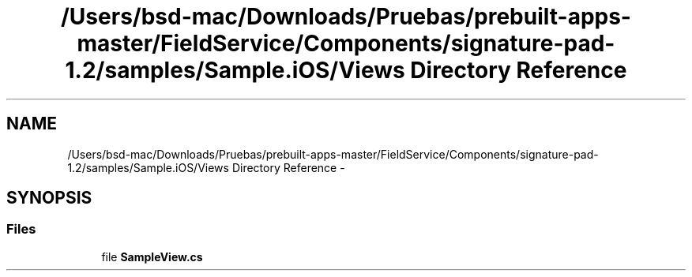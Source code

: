 .TH "/Users/bsd-mac/Downloads/Pruebas/prebuilt-apps-master/FieldService/Components/signature-pad-1.2/samples/Sample.iOS/Views Directory Reference" 3 "Tue Jul 1 2014" "My Project" \" -*- nroff -*-
.ad l
.nh
.SH NAME
/Users/bsd-mac/Downloads/Pruebas/prebuilt-apps-master/FieldService/Components/signature-pad-1.2/samples/Sample.iOS/Views Directory Reference \- 
.SH SYNOPSIS
.br
.PP
.SS "Files"

.in +1c
.ti -1c
.RI "file \fBSampleView\&.cs\fP"
.br
.in -1c
